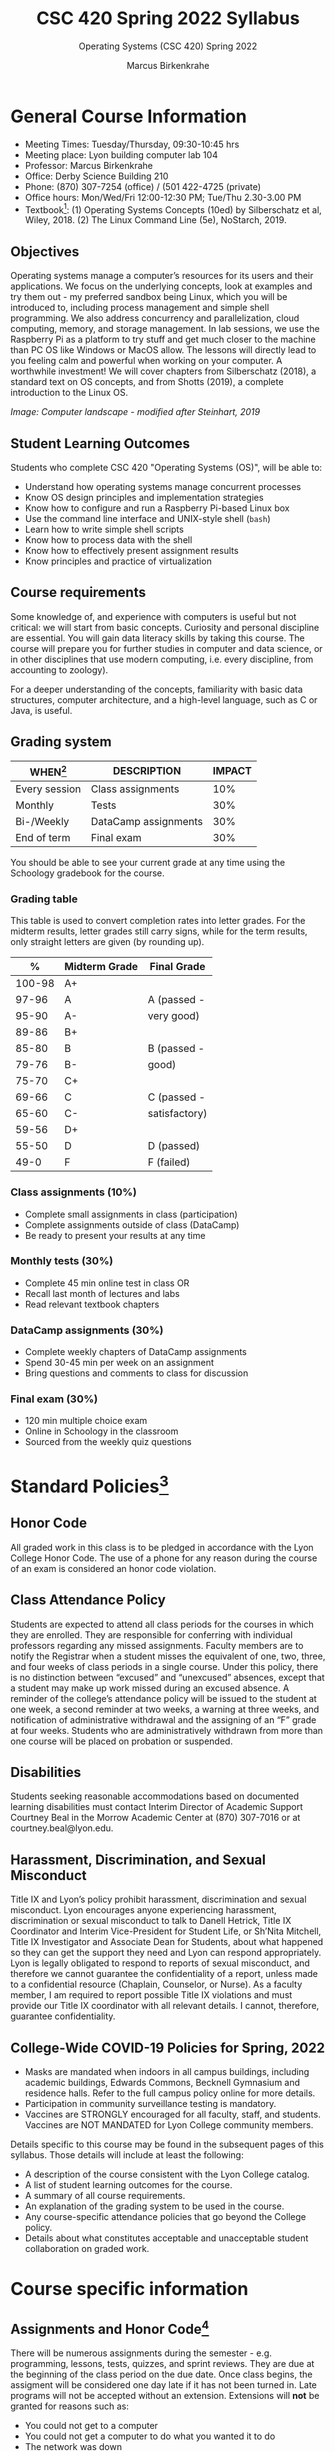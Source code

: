 #+TITLE:CSC 420 Spring 2022 Syllabus
#+AUTHOR: Marcus Birkenkrahe
#+SUBTITLE: Operating Systems (CSC 420) Spring 2022
#+options: toc:nil
* General Course Information

  * Meeting Times: Tuesday/Thursday, 09:30-10:45 hrs
  * Meeting place: Lyon building computer lab 104
  * Professor: Marcus Birkenkrahe
  * Office: Derby Science Building 210
  * Phone: (870) 307-7254 (office) / (501 422-4725 (private)
  * Office hours: Mon/Wed/Fri 12:00-12:30 PM; Tue/Thu 2.30-3.00 PM
  * Textbook[fn:8]: (1) Operating Systems Concepts (10ed) by
    Silberschatz et al, Wiley, 2018. (2) The Linux Command Line (5e),
    NoStarch, 2019.

  #+attr_html: :width 500px
  [[./img/covers.png]]

  #+attr_html: :width 500px
  [[./img/cover2.png]] 

** Objectives

   Operating systems manage a computer’s resources for its users and
   their applications. We focus on the underlying concepts, look at
   examples and try them out - my preferred sandbox being Linux, which
   you will be introduced to, including process management and simple
   shell programming. We also address concurrency and parallelization,
   cloud computing, memory, and storage management. In lab sessions,
   we use the Raspberry Pi as a platform to try stuff and get much
   closer to the machine than PC OS like Windows or MacOS allow. The
   lessons will directly lead to you feeling calm and powerful when
   working on your computer. A worthwhile investment! We will cover
   chapters from Silberschatz (2018), a standard text on OS concepts,
   and from Shotts (2019), a complete introduction to the Linux OS.

   #+attr_html: :width 600px
   [[./img/landscape.png]]

   /Image: Computer landscape - modified after Steinhart, 2019/

** Student Learning Outcomes

   Students who complete CSC 420 "Operating Systems (OS)", will be
   able to:

   * Understand how operating systems manage concurrent processes
   * Know OS design principles and implementation strategies
   * Know how to configure and run a Raspberry Pi-based Linux box
   * Use the command line interface and UNIX-style shell (~bash~)
   * Learn how to write simple shell scripts
   * Know how to process data with the shell
   * Know how to effectively present assignment results
   * Know principles and practice of virtualization

** Course requirements

   Some knowledge of, and experience with computers is useful but not
   critical: we will start from basic concepts. Curiosity and personal
   discipline are essential. You will gain data literacy skills by
   taking this course. The course will prepare you for further studies
   in computer and data science, or in other disciplines that use
   modern computing, i.e. every discipline, from accounting to
   zoology).

   For a deeper understanding of the concepts, familiarity with basic
   data structures, computer architecture, and a high-level language,
   such as C or Java, is useful.

** Grading system

   | WHEN[fn:1]    | DESCRIPTION          | IMPACT |
   |---------------+----------------------+--------|
   | Every session | Class assignments    |    10% |
   | Monthly       | Tests                |    30% |
   | Bi-/Weekly    | DataCamp assignments |    30% |
   | End of term   | Final exam           |    30% |

   You should be able to see your current grade at any time using the
   Schoology gradebook for the course.

*** Grading table

    This table is used to convert completion rates into letter
    grades. For the midterm results, letter grades still carry signs,
    while for the term results, only straight letters are given (by
    rounding up).

    |--------+-----------------+---------------|
    |    *%* | *Midterm Grade* | *Final Grade* |
    |--------+-----------------+---------------|
    | 100-98 | A+              |               |
    |  97-96 | A               | A (passed -   |
    |  95-90 | A-              | very good)    |
    |--------+-----------------+---------------|
    |  89-86 | B+              |               |
    |  85-80 | B               | B (passed -   |
    |  79-76 | B-              | good)         |
    |--------+-----------------+---------------|
    |  75-70 | C+              |               |
    |  69-66 | C               | C (passed -   |
    |  65-60 | C-              | satisfactory) |
    |--------+-----------------+---------------|
    |  59-56 | D+              |               |
    |  55-50 | D               | D (passed)    |
    |--------+-----------------+---------------|
    |   49-0 | F               | F (failed)    |
    |--------+-----------------+---------------|

*** Class assignments (10%)
    - Complete small assignments in class (participation)
    - Complete assignments outside of class (DataCamp)
    - Be ready to present your results at any time

*** Monthly tests (30%)
    - Complete 45 min online test in class OR
    - Recall last month of lectures and labs
    - Read relevant textbook chapters

*** DataCamp assignments (30%)
    - Complete weekly chapters of DataCamp assignments
    - Spend 30-45 min per week on an assignment
    - Bring questions and comments to class for discussion

*** Final exam (30%)
    - 120 min multiple choice exam
    - Online in Schoology in the classroom
    - Sourced from the weekly quiz questions

* Standard Policies[fn:2]
** Honor Code

   All graded work in this class is to be pledged in accordance with
   the Lyon College Honor Code. The use of a phone for any reason
   during the course of an exam is considered an honor code
   violation.

** Class Attendance Policy

   Students are expected to attend all class periods for the courses
   in which they are enrolled. They are responsible for conferring
   with individual professors regarding any missed
   assignments. Faculty members are to notify the Registrar when a
   student misses the equivalent of one, two, three, and four weeks
   of class periods in a single course. Under this policy, there is
   no distinction between “excused” and “unexcused” absences, except
   that a student may make up work missed during an excused
   absence. A reminder of the college’s attendance policy will be
   issued to the student at one week, a second reminder at two weeks,
   a warning at three weeks, and notification of administrative
   withdrawal and the assigning of an “F” grade at four
   weeks. Students who are administratively withdrawn from more than
   one course will be placed on probation or suspended.

** Disabilities

   Students seeking reasonable accommodations based on documented
   learning disabilities must contact Interim Director of Academic
   Support Courtney Beal in the Morrow Academic Center at (870)
   307-7016 or at courtney.beal@lyon.edu.

** Harassment, Discrimination, and Sexual Misconduct

   Title IX and Lyon’s policy prohibit harassment, discrimination and
   sexual misconduct. Lyon encourages anyone experiencing harassment,
   discrimination or sexual misconduct to talk to Danell Hetrick,
   Title IX Coordinator and Interim Vice-President for Student Life,
   or Sh’Nita Mitchell, Title IX Investigator and Associate Dean for
   Students, about what happened so they can get the support they need
   and Lyon can respond appropriately.  Lyon is legally obligated to
   respond to reports of sexual misconduct, and therefore we cannot
   guarantee the confidentiality of a report, unless made to a
   confidential resource (Chaplain, Counselor, or Nurse). As a faculty
   member, I am required to report possible Title IX violations and
   must provide our Title IX coordinator with all relevant details.  I
   cannot, therefore, guarantee confidentiality.

** College-Wide COVID-19 Policies for Spring, 2022

   - Masks are mandated when indoors in all campus buildings,
     including academic buildings, Edwards Commons, Becknell Gymnasium
     and residence halls. Refer to the full campus policy online for
     more details.
   - Participation in community surveillance testing is mandatory.
   - Vaccines are STRONGLY encouraged for all faculty, staff, and
     students. Vaccines are NOT MANDATED for Lyon College community
     members.

   Details specific to this course may be found in the subsequent
   pages of this syllabus. Those details will include at least the
   following:
   - A description of the course consistent with the Lyon College catalog.
   - A list of student learning outcomes for the course.
   - A summary of all course requirements.
   - An explanation of the grading system to be used in the course.
   - Any course-specific attendance policies that go beyond the College policy.
   - Details about what constitutes acceptable and unacceptable
     student collaboration on graded work.

* Course specific information
** Assignments and Honor Code[fn:3]

   There will be numerous assignments during the semester - e.g.
   programming, lessons, tests, quizzes, and sprint reviews. They are
   due at the beginning of the class period on the due date. Once
   class begins, the assigment will be considered one day late if it
   has not been turned in.  Late programs will not be accepted without
   an extension. Extensions will *not* be granted for reasons such as:

   * You could not get to a computer
   * You could not get a computer to do what you wanted it to do
   * The network was down
   * The printer was out of paper or toner
   * You erased your files, lost your homework, or misplaced your
     flash drive
   * You had other coursework or family commitments that interfered
     with your work in this course

   Put “Pledged” and a note of any collaboration in the comments of
   any program you turn in. Programming assignments are individual
   efforts, but you may seek assistance from another student or the
   course instructor.  You may not copy someone else’s solution. If
   you are having trouble finishing an assignment, it is far better to
   do your own work and receive a low score than to go through an
   honor trial and suffer the penalties that may be involved.

   What is cheating on an assignment? Here are a few examples:

   * Having someone else write your assignment, in whole or in part
   * Copying an assignment someone else wrote, in whole or in part
   * Collaborating with someone else to the extent that your
     submissions are identifiably very similar, in whole or in part
   * Turning in a submission with the wrong name on it

   What is not cheating?  Here are some examples:

   * Talking to someone in general terms about concepts involved in an
     assignment
   * Asking someone for help with a specific error message or bug in
     your program
   * Getting help with the specifics of language syntax or citation
     style
   * Utilizing information given to you by the instructor

   Any assistance must be clearly explained in the comments at the
   beginning of your submission.  If you have any questions about
   this, please ask or review the policies relating to the Honor Code.

   Absences on Days of Exams:

   Test “make-ups” will only be allowed if arrangements have been
   made prior to the scheduled time.  If you are sick the day of the
   test, please e-mail me or leave a message on my phone before the
   scheduled time, and we can make arrangements when you return.

** Important Dates[fn:4]:

   | DATE        | DAY              | DESCRIPTION                                  |
   |-------------+------------------+----------------------------------------------|
   | 4 January   | Tuesday          | Last day to deposit for 2022 spring semester |
   | 11 January  | Tuesday          | Classes begin                                |
   | 17 January  | Monday           | MLK Day - no classes                         |
   | 18 January  | Tuesday          | Last day to add a class                      |
   | 25 January  | Tuesday          | Last day to drop without record of a course  |
   |             |                  | Last day to declare a course pass-fail       |
   |             |                  | Deadline for removal of incompletes          |
   | 19-27 March | Saturday-Sunday  | Spring break                                 |
   | 15-18 April | Friday-Monday    | Easter break                                 |
   | 4 May       | Wednesday        | Last day of classes                          |
   | 5-10 May    | Thursday-Tuesday | Final exams                                  |
   | 10 May      | Tuesday          | Senior grades due by noon                    |
   | 18 May      | Wednesday        | All grades due by noon                       |

** Schedule and session content

   Changes are possible - an [[https://github.com/birkenkrahe/os420/blob/main/schedule.org][updated schedule is available in GitHub]].


  | DATE       | TEXTBOOK CHAPTERS[fn:1]                             | DataCamp Assignments                                                    | TEST[fn:2] |
  |------------+-----------------------------------------------------+-------------------------------------------------------------------------+------------|
  | Tue-11-Jan | OS:1 Introduction                                   |                                                                         | Entry quiz |
  | Thu-13-Jan |                                                     |                                                                         | Quiz 1     |
  |------------+-----------------------------------------------------+-------------------------------------------------------------------------+------------|
  | Tue-18-Jan | OS:2 OS Structures                                  |                                                                         |            |
  | Thu-20-Jan |                                                     |                                                                         | Quiz 2     |
  |------------+-----------------------------------------------------+-------------------------------------------------------------------------+------------|
  | Tue-25-Jan | OS:3 OS Processes                                   | Introduction to Shell: manipulating files and directories               |            |
  | Thu-27-Jan |                                                     |                                                                         | Quiz 3     |
  |------------+-----------------------------------------------------+-------------------------------------------------------------------------+------------|
  | Tue-01-Feb | LX:1 What is the Shell?                             | Introduction to Shell: manipulating data                                |            |
  | Thu-03-Feb |                                                     |                                                                         | Quiz 4     |
  |------------+-----------------------------------------------------+-------------------------------------------------------------------------+------------|
  | Tue-08-Feb | LX:2 Navigation                                     | Introduction to Shell: combining tools                                  |            |
  | Thu-10-Feb |                                                     |                                                                         | Test 1     |
  |------------+-----------------------------------------------------+-------------------------------------------------------------------------+------------|
  | Tue-15-Feb | LX:3 Exploring the system                           | Introduction to Shell: Batch processing                                 |            |
  | Thu-17-Feb |                                                     |                                                                         | Quiz 5     |
  |------------+-----------------------------------------------------+-------------------------------------------------------------------------+------------|
  | Tue-22-Feb | LX:4 Manipulating files and directories             | Introduction to Shell: Creating new tools                               |            |
  | Thu-24-Feb |                                                     |                                                                         | Quiz 6     |
  |------------+-----------------------------------------------------+-------------------------------------------------------------------------+------------|
  | Tue-01-Mar | LX:5 Working with commands                          | Introduction to Bash Scripting: From Command-Line to Bash Script        |            |
  | Thu-03-Mar |                                                     |                                                                         | Quiz 7     |
  |------------+-----------------------------------------------------+-------------------------------------------------------------------------+------------|
  | Tue-08-Mar | LX:6 Redirection                                    | Introduction to Bash Scripting: Variables                               |            |
  | Thu-10-Mar |                                                     |                                                                         | Test 2     |
  |------------+-----------------------------------------------------+-------------------------------------------------------------------------+------------|
  | Tue-15-Mar | LX:9 Permissions                                    | Introduction to Bash Scripting: Control Statements                      |            |
  | Thu-17-Mar |                                                     |                                                                         | Quiz 8     |
  |------------+-----------------------------------------------------+-------------------------------------------------------------------------+------------|
  | Tue-29-Mar | LX:10 Processes / 14 Package Mgmt                   | Introduction to Bash Scripting: Functions and Automation                |            |
  | Thu-31-Mar |                                                     |                                                                         | Quiz 9     |
  |------------+-----------------------------------------------------+-------------------------------------------------------------------------+------------|
  | Tue-05-Apr | LX:15 Storage Media / 16 Networking                 | Data processing in Shell: Downloading Data on the Command Line          |            |
  | Thu-07-Apr |                                                     |                                                                         | Quiz 10    |
  |------------+-----------------------------------------------------+-------------------------------------------------------------------------+------------|
  | Tue-12-Apr | LX:17 Searching for files / 18 Archiving and Backup | Data processing in Shell: Data Cleaning and Munging on the Command Line |            |
  | Thu-14-Apr |                                                     |                                                                         | Quiz 11    |
  |------------+-----------------------------------------------------+-------------------------------------------------------------------------+------------|
  | Thu-19-Apr | LX:19 Regular Expressions / 20 Text Processing      | Data processing in Shell: Database Operations on the Command Line       |            |
  | Fri-21-Apr |                                                     |                                                                         | Test 3     |
  |------------+-----------------------------------------------------+-------------------------------------------------------------------------+------------|
  | Tue-26-Apr | OS:19 Linux vs. Windows                             | Data processing in Shell: Data Pipeline on the Command Line             |            |
  | Thu-28-Apr |                                                     |                                                                         | Quiz 12    |
  |------------+-----------------------------------------------------+-------------------------------------------------------------------------+------------|
  | Tue-03-May |                                                     |                                                                         |            |
  |------------+-----------------------------------------------------+-------------------------------------------------------------------------+------------|
   
* References

  * Steinhart (2019). The Secret Life of Programs. NoStarch.
  * Vanderbauwhede/Singer (2019). Operating Systems Foundations with
    Linux on the Raspberry Pi. ARM Education Media.

* Footnotes

[fn:8]I might also use the book by Vanderbauwhede/Singer on OS for the
Pi. This is a very nice book by the two creators of Haskell.

[fn:1]Schedule may change depending on course load and progress.

[fn:2]Sent by the Interim Provost, Anthony Grafton. COVID-Update Jan 2022.

[fn:3]Taken from David Sonnier with minor modifications.

[fn:4]Academic calendar sent by the Provost, Melissa Taverner.

[fn:5](OS) Chapter in Silberschatz et al, "Operating System Concepts",
Wiley (2018). (LX) Shotts' "[[https://linuxcommand.org/tlcl.php][The Linux Command Line]]" (2019) - 5th
Internet edition [[https://sourceforge.net/projects/linuxcommand/][freely available here]]. (AD) Shotts' "[[https://linuxcommand.org/lc3_adventures.php][Adventures with
the Linux Command Line]]" (2021) - 1st Internet edition [[https://sourceforge.net/projects/linuxcommand/files/AWTLCL/21.10/AWTLCL-21.10.pdf/download][freely available
here]].

[fn:6]Lab sessions begin as soon as the Raspberry Pi equipment has
arrived. Two students work on one Linux box together.

[fn:7]Quiz: covers the material of the past week. Usually 5 min at the
beginning of class, multiple choice. Test: in class exercises.
